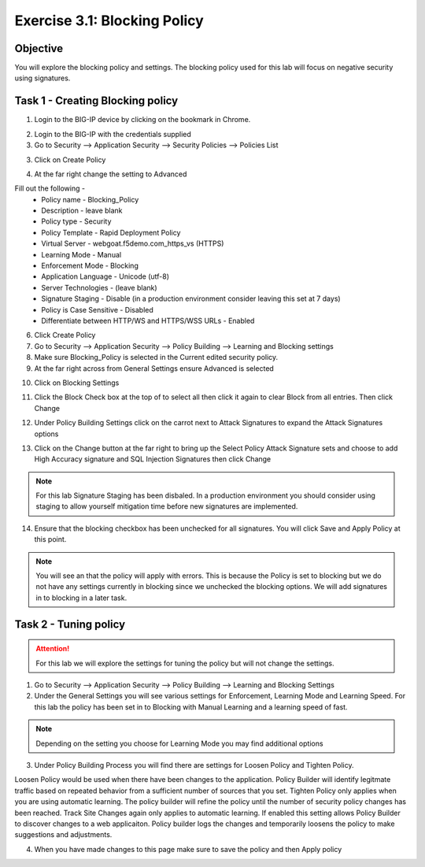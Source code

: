 Exercise 3.1: Blocking Policy
----------------------------------------

Objective
~~~~~~~~~~~~~~~~~~~~~~~~~~~~~~~~~~~~~~~~~~~~~~~~~~~~~

You will explore the blocking policy and settings.  The blocking policy used for this lab will focus on negative security using signatures.

Task 1 - Creating Blocking policy
~~~~~~~~~~~~~~~~~~~~~~~~~~~~~~~~~~~~~~~~~~~~~~~~~~~~~
1.  Login to the BIG-IP device by clicking on the bookmark in Chrome.

.. image:: images/image13_3_1.png

2.  Login to the BIG-IP with the credentials supplied

3.  Go to Security --> Application Security --> Security Policies --> Policies List

3.  Click on Create Policy

.. image:: images/image14_3_1.png

4.  At the far right change the setting to Advanced

.. image:: images/image15_3_1.png

Fill out the following -
  - Policy name -  Blocking_Policy
  - Description - leave blank
  - Policy type -  Security
  - Policy Template -  Rapid Deployment Policy
  - Virtual Server -  webgoat.f5demo.com_https_vs (HTTPS)
  - Learning Mode -  Manual
  - Enforcement Mode -  Blocking
  - Application Language -  Unicode (utf-8)
  - Server Technologies - (leave blank)
  - Signature Staging -  Disable  (in a production environment consider leaving this set at 7 days)
  - Policy is Case Sensitive -  Disabled
  - Differentiate between HTTP/WS and HTTPS/WSS URLs -  Enabled

6.  Click Create Policy

7.  Go to Security --> Application Security --> Policy Building --> Learning and Blocking settings

8.  Make sure Blocking_Policy is selected in the Current edited security policy.

9.  At the far right across from General Settings ensure Advanced is selected

.. image:: images/image16_3_1.png

10.  Click on Blocking Settings

.. image:: images/image1_3_1.png

11.  Click the Block Check box at the top of to select all then click it again to clear Block from all entries.  Then click Change

.. image:: images/image2_3_1.png

12.  Under Policy Building Settings click on the carrot next to Attack Signatures to expand the Attack Signatures options

.. image:: images/image3_3_1.png

13.  Click on the Change button at the far right to bring up the Select Policy Attack Signature sets and choose to add High Accuracy signature and SQL Injection Signatures then click Change

.. image:: images/image9_3_1.png
.. image:: images/image10_3_1.png

.. NOTE:: For this lab Signature Staging has been disbaled.  In a production environment you should consider using staging to allow yourself mitigation time before new signatures are implemented.

14.  Ensure that the blocking checkbox has been unchecked for all signatures.  You will click Save and Apply Policy at this point.

.. image:: images/images11_3_1.png

.. NOTE:: You will see an that the policy will apply with errors.  This is because the Policy is set to blocking but we do not have any settings currently in blocking since we unchecked the blocking options.  We will add signatures in to blocking in a later task.

.. image:: images/image12_3_1.png

Task 2 - Tuning policy
~~~~~~~~~~~~~~~~~~~~~~~~~~~~~~~~~~~~~~~~~~~~~~~~~~~~~

.. ATTENTION::  For this lab we will explore the settings for tuning the policy but will not change the settings.  

1.  Go to Security --> Application Security --> Policy Building --> Learning and Blocking Settings

2.  Under the General Settings you will see various settings for Enforcement, Learning Mode and Learning Speed.  For this lab the policy has been set in to Blocking with Manual Learning and a learning speed of fast.

.. image:: images/image4_3_1.png

.. NOTE:: Depending on the setting you choose for Learning Mode you may find additional options
.. image:: images/image5_3_1.png

3.  Under Policy Building Process you will find there are settings for Loosen Policy and Tighten Policy.

Loosen Policy would be used when there have been changes to the application.  Policy Builder will identify legitmate traffic based on repeated behavior from a sufficient number of sources that you set.
Tighten Policy only applies when you are using automatic learning.  The policy builder will refine the policy until the number of security policy changes has been reached.
Track Site Changes again only applies to automatic learning.  If enabled this setting allows Policy Builder to discover changes to a web applicaiton.  Policy builder logs the changes and temporarily loosens the policy to make suggestions and adjustments.

.. image:: images/image6_3_1.png

4.  When you have made changes to this page make sure to save the policy and then Apply policy

.. image:: images/image7_3_1.png
.. image:: images/image8_3_1.png
